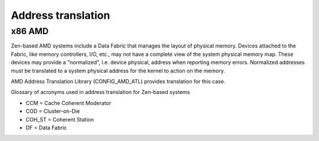 .. SPDX-License-Identifier: GPL-2.0

Address translation
===================

x86 AMD
-------

Zen-based AMD systems include a Data Fabric that manages the layout of
physical memory. Devices attached to the Fabric, like memory controllers,
I/O, etc., may not have a complete view of the system physical memory map.
These devices may provide a "normalized", i.e. device physical, address
when reporting memory errors. Normalized addresses must be translated to
a system physical address for the kernel to action on the memory.

AMD Address Translation Library (CONFIG_AMD_ATL) provides translation for
this case.

Glossary of acronyms used in address translation for Zen-based systems

* CCM               = Cache Coherent Moderator
* COD               = Cluster-on-Die
* COH_ST            = Coherent Station
* DF                = Data Fabric
